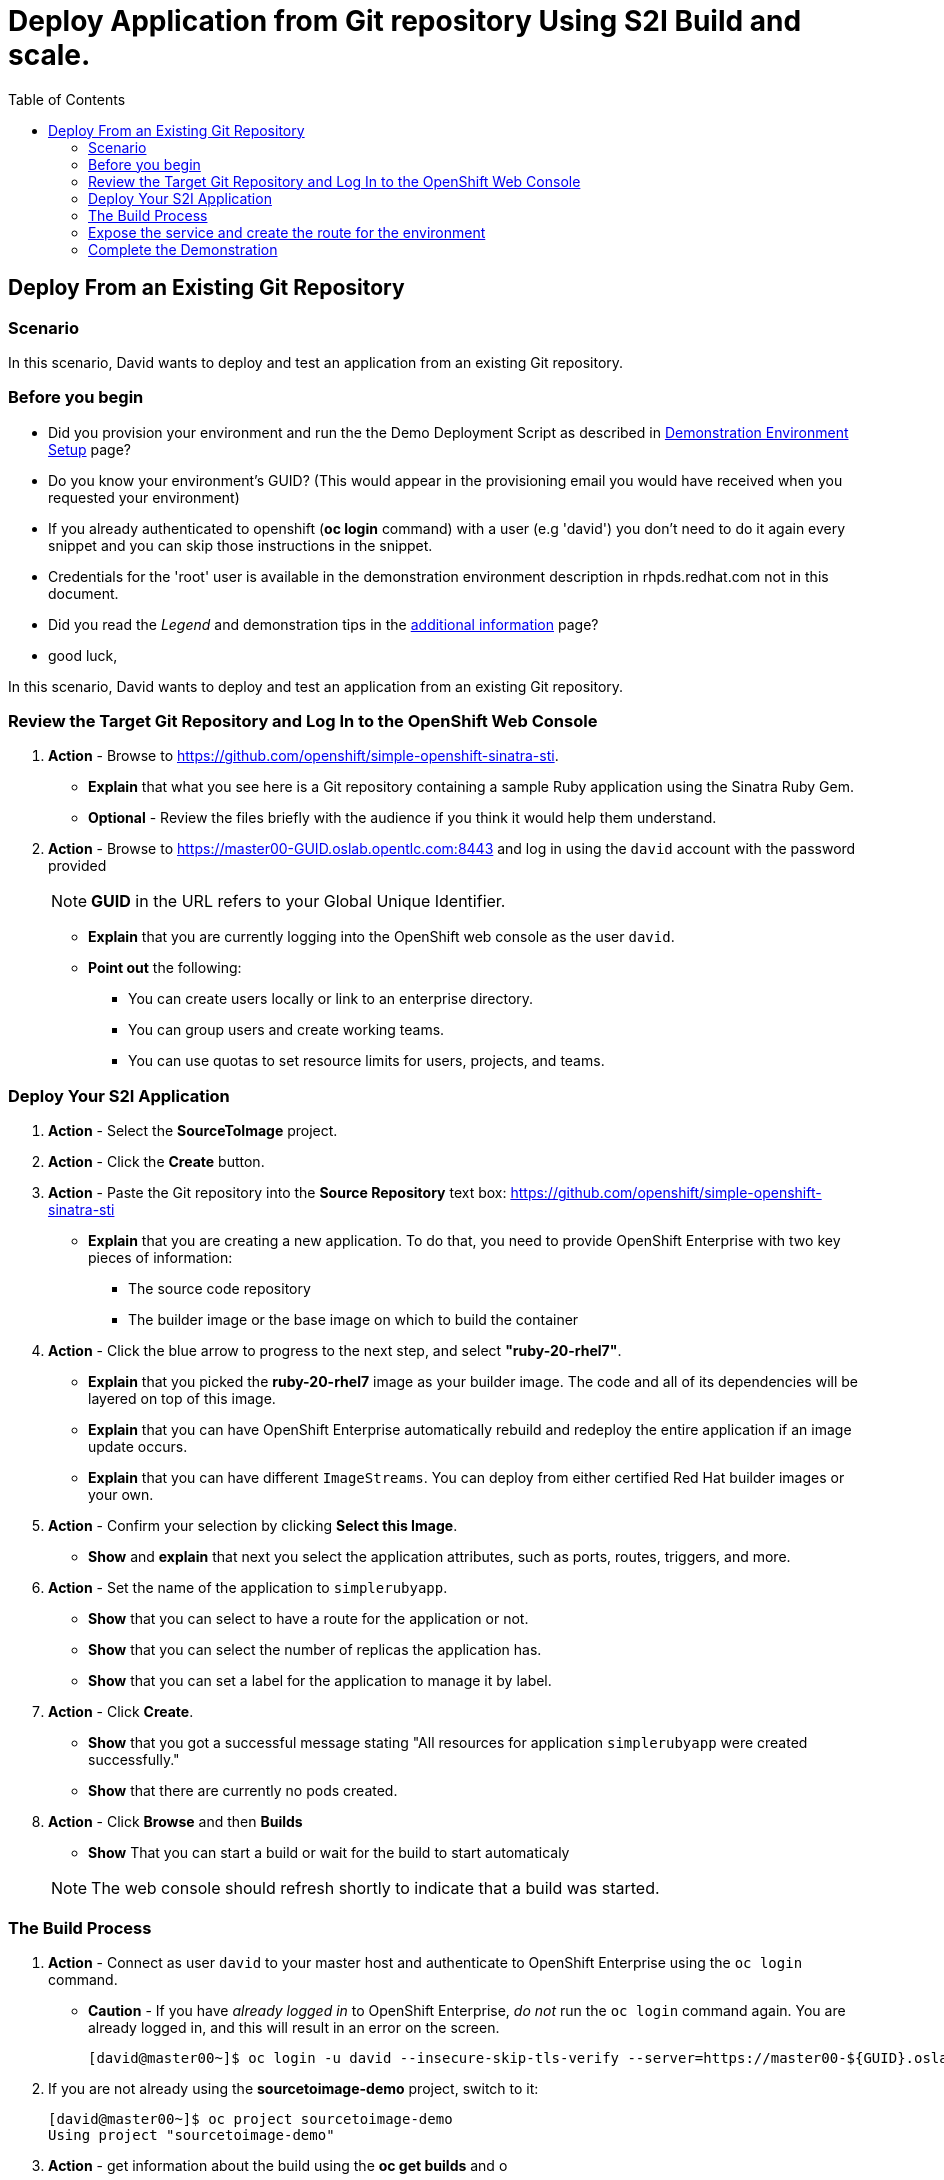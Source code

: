 = Deploy Application from Git repository Using S2I Build and scale.
:scrollbar:
:data-uri:
:toc: macro


toc::[]

== Deploy From an Existing Git Repository 

=== Scenario

In this scenario, David wants to deploy and test an application from an existing Git repository.

=== Before you begin

* Did you provision your environment and run the the Demo Deployment Script as
described in
link:Demonstration.Environment.Setup.adoc[Demonstration Environment Setup] page?
* Do you know your environment's GUID? (This would appear in the provisioning
  email you would have received when you requested your environment)
* If you already authenticated to openshift (*oc login* command) with a user
(e.g 'david') you don't need to do it again every snippet and you can skip those
 instructions in the snippet.
* Credentials for the 'root' user is available in the demonstration environment
description in rhpds.redhat.com not in this document.
* Did you read the _Legend_ and demonstration tips in the
link:Additional.Information.adoc[additional information] page?

* good luck,


In this scenario, David wants to deploy and test an application from an existing Git repository.

=== Review the Target Git Repository and Log In to the OpenShift Web Console

. *Action* - Browse to link:https://github.com/openshift/simple-openshift-sinatra-sti[https://github.com/openshift/simple-openshift-sinatra-sti].
** *Explain* that what you see here is a Git repository containing a sample Ruby application using the Sinatra Ruby Gem.

** *Optional* - Review the files briefly with the audience if you think it would help them understand.
. *Action* - Browse to link:https://master00-GUID.oslab.opentlc.com:8443[https://master00-GUID.oslab.opentlc.com:8443] and log in using the `david` account with the password provided
+
[NOTE]
*GUID* in the URL refers to your Global Unique Identifier.
+
** *Explain* that you are currently logging into the OpenShift web console as the user `david`.
** *Point out* the following:
*** You can create users locally or link to an enterprise directory.
*** You can group users and create working teams.
*** You can use quotas to set resource limits for users, projects, and teams.

=== Deploy Your S2I Application

. *Action* - Select the *SourceToImage* project.
. *Action* - Click the *Create* button.
. *Action* - Paste the Git repository into the *Source Repository* text box: link:https://github.com/openshift/simple-openshift-sinatra-sti[https://github.com/openshift/simple-openshift-sinatra-sti]
** *Explain* that you are creating a new application. To do that, you need to provide OpenShift Enterprise with two key pieces of information:
*** The source code repository
*** The builder image or the base image on which to build the container

. *Action* - Click the blue arrow to progress to the next step, and select *"ruby-20-rhel7"*.
** *Explain* that you picked the *ruby-20-rhel7* image as your builder image. The code and all of its dependencies will be layered on top of this image.
** *Explain* that you can have OpenShift Enterprise automatically rebuild and redeploy the entire application if an image update occurs.
** *Explain* that you can have different `ImageStreams`. You can deploy from either certified Red Hat builder images or your own.

. *Action* - Confirm your selection by clicking *Select this Image*.
** *Show* and *explain* that next you select the application attributes, such as ports, routes, triggers, and more.

. *Action* - Set the name of the application to `simplerubyapp`.
** *Show* that you can select to have a route for the application or not.
** *Show* that you can select the number of replicas the application has.
** *Show* that you can set a label for the application to manage it by label.

. *Action* - Click *Create*.
** *Show* that you got a successful message stating "All resources for application `simplerubyapp` were created successfully."
** *Show* that there are currently no pods created.

. *Action* - Click *Browse* and then *Builds*
** *Show* That you can start a build or wait for the build to start automaticaly


+
[NOTE]
The web console should refresh shortly to indicate that a build was started.

=== The Build Process

. *Action* - Connect as user `david` to your master host and authenticate to OpenShift Enterprise using the `oc login` command.
** *Caution* - If you have _already logged in_ to OpenShift Enterprise, _do not_ run the `oc login` command again. You are already logged in, and this will result in an error on the screen.
+
----

[david@master00~]$ oc login -u david --insecure-skip-tls-verify --server=https://master00-${GUID}.oslab.opentlc.com:8443
----

. If you are not already using the *sourcetoimage-demo* project, switch to it:
+
----

[david@master00~]$ oc project sourcetoimage-demo
Using project "sourcetoimage-demo"

----


. *Action* - get information about the build using the *oc get builds* and o
** *Explain* that you can see that you requested a build process and that you can follow the build log using simple commands.
** *Point out* a few lines to explain to your audience if they are so inclined. For example, you can point out the following:
*** The image that OpenShift Enterprise is selecting and importing
*** The repository read and dependencies installed (Sinatra Gem)
+
----

[david@master00-31c5]$ oc get builds
NAME TYPE STATUS POD
simplerubyapp-1 S2I Running simplerubyapp-1

[david@master00-31c5 openshift]$ oc build-logs simplerubyapp-1
....
....
I0703 09:21:34.916120       1 docker.go:180] Image registry.access.redhat.com/openshift3/ruby-20-rhel7:latest available locally
I0703 09:21:34.916257       1 docker.go:267] Image contains io.s2i.scripts-url set to 'image:///usr/local/sti'
I0703 09:21:34.916472       1 download.go:56] Using image internal scripts from: image:///usr/local/sti/assemble
I0703 09:21:34.916889       1 download.go:56] Using image internal scripts from: image:///usr/local/sti/run
I0703 09:21:34.943521       1 docker.go:180] Image registry.access.redhat.com/openshift3/ruby-20-rhel7:latest available locally
....
.....
I0703 09:21:36.932550       1 docker.go:357] Attaching to container
I0703 09:21:36.952808       1 docker.go:414] Starting container
I0703 09:21:37.596081       1 docker.go:424] Waiting for container
I0703 09:21:38.109326       1 sti.go:388] ---> Installing application source
I0703 09:21:38.132331       1 sti.go:388] ---> Building your Ruby application from source
I0703 09:21:38.132537       1 sti.go:388] ---> Running 'bundle install --deployment'
I0703 09:21:43.225774       1 sti.go:388] Fetching gem metadata from https://rubygems.org/..........
I0703 09:21:49.860178       1 sti.go:388] Installing rack (1.5.2)
I0703 09:21:50.158742       1 sti.go:388] Installing rack-protection (1.5.3)
I0703 09:21:50.670381       1 sti.go:388] Installing tilt (1.4.1)
I0703 09:21:52.292218       1 sti.go:388] Installing sinatra (1.4.5)
I0703 09:21:52.292271       1 sti.go:388] Using bundler (1.3.5)
I0703 09:21:52.297487       1 sti.go:388] Your bundle is complete!
....
....
I0703 09:22:08.108088       1 sti.go:96] Using provided push secret for pushing 172.30.133.153:5000/sourcetoimage/simplerubyapp image
I0703 09:22:08.108117       1 sti.go:99] Pushing 172.30.133.153:5000/sourcetoimage/simplerubyapp image ...
I0703 09:27:07.204498       1 sti.go:103] Successfully pushed 172.30.133.153:5000/sourcetoimage/simplerubyapp
----

. *Explain* While you wait for the build to complete, *explain* the concepts of _service resources_ and _route resources_.
.. *Show* the service created for this application under *Browse -> Services* in the web console.
.. *Explain* services.
.. *Show* that the route for the application was set.


. *Action* Use the *oc get pods* command to display the pods
.. *Show the status, or REASON, of the pod, it might still be "Pending" if the image is being deployed.
+
----
[david@master00-31c5 ~]$  oc get pods
NAME                    READY     REASON       RESTARTS   AGE
simplerubyapp-1-build   0/1       ExitCode:0   0          7m
simplerubyapp-1-toei3   1/1       Running      0          1m

----

=== Expose the service and create the route for the environment
. *Action* - Run the *oc expose* command to create a route for the application.
.. *Caution* - Make sure that the GUID value is populated correctly. Review the file and make sure that the `host:` value is set correctly.
.. *Explain* that in the current version, you do not use the web console to set routes. In the near future, you will be able to do all this in the web console.
.. *Explain* that in this scenario, you decided to add another route to your application, so it is available under another URL.
.. *Explain* that you are creating a route so that when a user resolves `simplerubyapp.cloudapps-$GUID.oslab.opentlc.com`, you will route the user to one of the pods under the `simplerubyapp` service.
.. *Show* - you can use curl or your browser to see the application at link:http://simplerubyapp.cloudapps-$GUID.oslab.opentlc.com[http://simplerubyapp.cloudapps-$GUID.oslab.opentlc.com].
+
[source,json]
----
[david@master00 ~]$ oc expose service simplerubyapp --name=simplerubyapp-route --hostname=simplerubyapp.cloudapps-$GUID.oslab.opentlc.com
----

. *Optional* - Add the route manually for the environment.
.. *Action* - Run the *oc expose* command to create a route for the application.


=== Complete the Demonstration

. *Action* - Browse to: link:http://simplerubyapp.cloudapps-$GUID.oslab.opentlc.com[http://simplerubyapp.cloudapps-$GUID.oslab.opentlc.com].
** *Explain* what you did, and that this is a very common workflow for every development environment.
** *Point out* the following:
*** You created an image from a Git repository and a builder image.
*** You created a service that acts as a list that represents all of your pods.
*** You created a route to direct to that service.
*** S2I builds _do not_ need to recreate the image every time. When the code changes, the builds just "add a layer" with the code.
